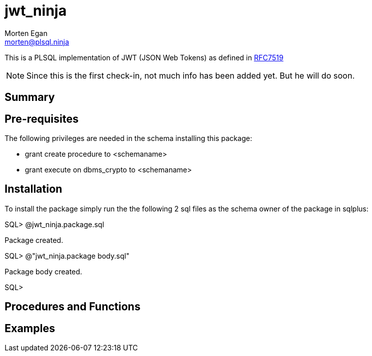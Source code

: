 = jwt_ninja
Morten Egan <morten@plsql.ninja>

This is a PLSQL implementation of JWT (JSON Web Tokens) as defined in https://tools.ietf.org/html/rfc7519[RFC7519]

[NOTE]
Since this is the first check-in, not much info has been added yet.
But he will do soon.

== Summary

== Pre-requisites

The following privileges are needed in the schema installing this package:

* grant create procedure to <schemaname>
* grant execute on dbms_crypto to <schemaname>

== Installation

To install the package simply run the the following 2 sql files as the schema owner of the package in sqlplus:

SQL> @jwt_ninja.package.sql

Package created.

SQL> @"jwt_ninja.package body.sql"

Package body created.

SQL>

== Procedures and Functions

== Examples
